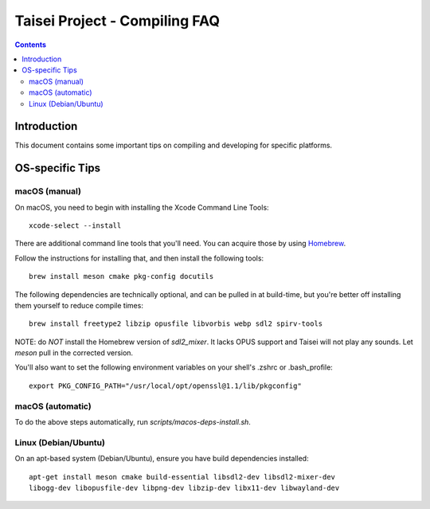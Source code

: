 Taisei Project - Compiling FAQ
==============================

.. contents::

Introduction
------------

This document contains some important tips on compiling and developing for 
specific platforms. 

OS-specific Tips
----------------

macOS (manual)
~~~~~~~~~~~~~~

On macOS, you need to begin with installing the Xcode Command Line Tools:

::

    xcode-select --install

There are additional command line tools that you'll need. You can acquire those
by using `Homebrew <https://brew.sh/>`__. 

Follow the instructions for installing that, and then install the following 
tools:

::

    brew install meson cmake pkg-config docutils


The following dependencies are technically optional, and can be pulled in at
build-time, but you're better off installing them yourself to reduce compile
times:

::

    brew install freetype2 libzip opusfile libvorbis webp sdl2 spirv-tools

NOTE: do *NOT* install the Homebrew version of `sdl2_mixer`. It lacks OPUS
support and Taisei will not play any sounds. Let `meson` pull in the corrected
version.

You'll also want to set the following environment variables on your shell's
.zshrc or .bash_profile:

::

   export PKG_CONFIG_PATH="/usr/local/opt/openssl@1.1/lib/pkgconfig" 

macOS (automatic)
~~~~~~~~~~~~~~~~~

To do the above steps automatically, run `scripts/macos-deps-install.sh`.


Linux (Debian/Ubuntu)
~~~~~~~~~~~~~~~~~~~~~

On an apt-based system (Debian/Ubuntu), ensure you have build dependencies
installed:

::

    apt-get install meson cmake build-essential libsdl2-dev libsdl2-mixer-dev 
    libogg-dev libopusfile-dev libpng-dev libzip-dev libx11-dev libwayland-dev

